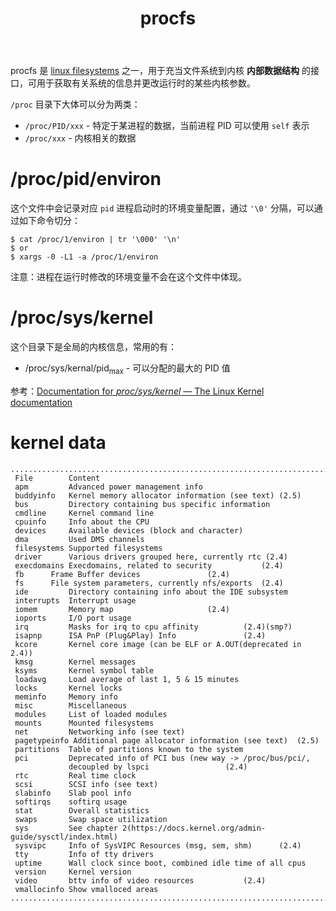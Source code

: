 :PROPERTIES:
:ID:       C0D25E50-1674-4C44-9517-EDCBAF04027F
:ROAM_REFS: https://www.kernel.org/doc/Documentation/filesystems/proc.txt
:END:
#+TITLE: procfs

procfs 是 [[id:2B12BF08-5425-4A54-B91C-03367CE557BB][linux filesystems]] 之一，用于充当文件系统到内核 *内部数据结构* 的接口，可用于获取有关系统的信息并更改运行时的某些内核参数。

=/proc= 目录下大体可以分为两类：
+ =/proc/PID/xxx= - 特定于某进程的数据，当前进程 PID 可以使用 =self= 表示
+ =/proc/xxx= - 内核相关的数据

* /proc/pid/environ
  这个文件中会记录对应 =pid= 进程启动时的环境变量配置，通过 ='\0'= 分隔，可以通过如下命令切分：
  #+begin_example
    $ cat /proc/1/environ | tr '\000' '\n'
    $ or
    $ xargs -0 -L1 -a /proc/1/environ
  #+end_example

  注意：进程在运行时修改的环境变量不会在这个文件中体现。

* /proc/sys/kernel
  这个目录下是全局的内核信息，常用的有：
  + /proc/sys/kernal/pid_max - 可以分配的最大的 PID 值

  参考：[[https://docs.kernel.org/admin-guide/sysctl/kernel.html][Documentation for /proc/sys/kernel/ — The Linux Kernel documentation]]

* kernel data
  #+begin_example
    ..............................................................................
     File        Content                                           
     apm         Advanced power management info                    
     buddyinfo   Kernel memory allocator information (see text)	(2.5)
     bus         Directory containing bus specific information     
     cmdline     Kernel command line                               
     cpuinfo     Info about the CPU                                
     devices     Available devices (block and character)           
     dma         Used DMS channels                                 
     filesystems Supported filesystems                             
     driver	     Various drivers grouped here, currently rtc (2.4)
     execdomains Execdomains, related to security			(2.4)
     fb	     Frame Buffer devices				(2.4)
     fs	     File system parameters, currently nfs/exports	(2.4)
     ide         Directory containing info about the IDE subsystem 
     interrupts  Interrupt usage                                   
     iomem	     Memory map						(2.4)
     ioports     I/O port usage                                    
     irq	     Masks for irq to cpu affinity			(2.4)(smp?)
     isapnp	     ISA PnP (Plug&Play) Info				(2.4)
     kcore       Kernel core image (can be ELF or A.OUT(deprecated in 2.4))   
     kmsg        Kernel messages                                   
     ksyms       Kernel symbol table                               
     loadavg     Load average of last 1, 5 & 15 minutes                
     locks       Kernel locks                                      
     meminfo     Memory info                                       
     misc        Miscellaneous                                     
     modules     List of loaded modules                            
     mounts      Mounted filesystems                               
     net         Networking info (see text)                        
     pagetypeinfo Additional page allocator information (see text)  (2.5)
     partitions  Table of partitions known to the system           
     pci	     Deprecated info of PCI bus (new way -> /proc/bus/pci/,
                 decoupled by lspci					(2.4)
     rtc         Real time clock                                   
     scsi        SCSI info (see text)                              
     slabinfo    Slab pool info                                    
     softirqs    softirq usage
     stat        Overall statistics                                
     swaps       Swap space utilization                            
     sys         See chapter 2(https://docs.kernel.org/admin-guide/sysctl/index.html)                                     
     sysvipc     Info of SysVIPC Resources (msg, sem, shm)		(2.4)
     tty	     Info of tty drivers
     uptime      Wall clock since boot, combined idle time of all cpus
     version     Kernel version                                    
     video	     bttv info of video resources			(2.4)
     vmallocinfo Show vmalloced areas
    ..............................................................................
  #+end_example

